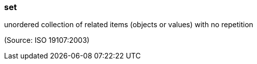 === set

unordered collection of related items (objects or values) with no repetition

(Source: ISO 19107:2003)

